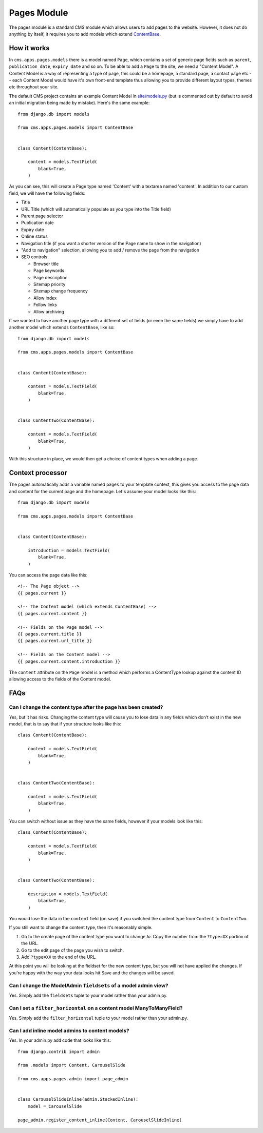 Pages Module
============

The pages module is a standard CMS module which allows users to add pages to the website. However, it does not do anything by itself, it requires you to add models which extend `ContentBase  <https://github.com/onespacemedia/cms/blob/dd759528a57ccd917b65a3395c098c5d7622e9cb/cms/apps/pages/models.py#L379>`_.

How it works
------------

In ``cms.apps.pages.models`` there is a model named ``Page``, which contains a set of generic page fields such as ``parent``, ``publication_date``, ``expiry_date`` and so on.  To be able to add a ``Page`` to the site, we need a "Content Model".  A Content Model is a way of representing a type of page, this could be a homepage, a standard page, a contact page etc -- each Content Model would have it's own front-end template thus allowing you to provide different layout types, themes etc throughout your site.

The default CMS project contains an example Content Model in `site/models.py <https://github.com/onespacemedia/cms/blob/dd759528a57ccd917b65a3395c098c5d7622e9cb/cms/project_template/project_name/apps/site/models.py>`_ (but is commented out by default to avoid an initial migration being made by mistake).  Here's the same example::

    from django.db import models

    from cms.apps.pages.models import ContentBase


    class Content(ContentBase):

        content = models.TextField(
            blank=True,
        )

As you can see, this will create a Page type named 'Content' with a textarea named 'content'.  In addition to our custom field, we will have the following fields:

* Title
* URL Title (which will automatically populate as you type into the Title field)
* Parent page selector
* Publication date
* Expiry date
* Online status
* Navigation title (if you want a shorter version of the Page name to show in the navigation)
* "Add to navigation" selection, allowing you to add / remove the page from the navigation
* SEO controls:

  * Browser title
  * Page keywords
  * Page description
  * Sitemap priority
  * Sitemap change frequency
  * Allow index
  * Follow links
  * Allow archiving

If we wanted to have another page type with a different set of fields (or even the same fields) we simply have to add another model which extends ``ContentBase``, like so::

    from django.db import models

    from cms.apps.pages.models import ContentBase


    class Content(ContentBase):

        content = models.TextField(
            blank=True,
        )


    class ContentTwo(ContentBase):

        content = models.TextField(
            blank=True,
        )

With this structure in place, we would then get a choice of content types when adding a page.

.. image :: img/content_types.png

Context processor
-----------------

The pages automatically adds a variable named ``pages`` to your template context, this gives you access to the page data and content for the current page and the homepage.  Let's assume your model looks like this::

    from django.db import models

    from cms.apps.pages.models import ContentBase


    class Content(ContentBase):

        introduction = models.TextField(
            blank=True,
        )

You can access the page data like this::

    <!-- The Page object -->
    {{ pages.current }}

    <!-- The Content model (which extends ContentBase) -->
    {{ pages.current.content }}

    <!-- Fields on the Page model -->
    {{ pages.current.title }}
    {{ pages.current.url_title }}

    <!-- Fields on the Content model -->
    {{ pages.current.content.introduction }}

The ``content`` attribute on the ``Page`` model is a method which performs a ContentType lookup against the content ID allowing access to the fields of the Content model.

FAQs
----

Can I change the content type after the page has been created?
~~~~~~~~~~~~~~~~~~~~~~~~~~~~~~~~~~~~~~~~~~~~~~~~~~~~~~~~~~~~~~

Yes, but it has risks.  Changing the content type will cause you to lose data in any fields which don't exist in the new model, that is to say that if your structure looks like this::


    class Content(ContentBase):

        content = models.TextField(
            blank=True,
        )


    class ContentTwo(ContentBase):

        content = models.TextField(
            blank=True,
        )

You can switch without issue as they have the same fields, however if your models look like this::

    class Content(ContentBase):

        content = models.TextField(
            blank=True,
        )


    class ContentTwo(ContentBase):

        description = models.TextField(
            blank=True,
        )

You would lose the data in the ``content`` field (on save) if you switched the content type from ``Content`` to ``ContentTwo``.

If you still want to change the content type, then it's reasonably simple.

#. Go to the create page of the content type you want to change *to*. Copy the number from the ``?type=XX`` portion of the URL.
#. Go to the edit page of the page you wish to switch.
#. Add ``?type=XX`` to the end of the URL.

At this point you will be looking at the fieldset for the new content type, but you will not have applied the changes.  If you're happy with the way your data looks hit Save and the changes will be saved.

Can I change the ModelAdmin ``fieldsets`` of a model admin view?
~~~~~~~~~~~~~~~~~~~~~~~~~~~~~~~~~~~~~~~~~~~~~~~~~~~~~~~~~~~~~~~~

Yes. Simply add the ``fieldsets`` tuple to your model rather than your admin.py.

Can I set a ``filter_horizontal`` on a content model ManyToManyField?
~~~~~~~~~~~~~~~~~~~~~~~~~~~~~~~~~~~~~~~~~~~~~~~~~~~~~~~~~~~~~~~~~~~~~

Yes. Simply add the ``filter_horizontal`` tuple to your model rather than your admin.py.

Can I add inline model admins to content models?
~~~~~~~~~~~~~~~~~~~~~~~~~~~~~~~~~~~~~~~~~~~~~~~~

Yes.  In your admin.py add code that looks like this::

    from django.contrib import admin

    from .models import Content, CarouselSlide

    from cms.apps.pages.admin import page_admin


    class CarouselSlideInline(admin.StackedInline):
        model = CarouselSlide

    page_admin.register_content_inline(Content, CarouselSlideInline)
